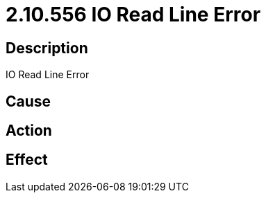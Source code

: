 = 2.10.556 IO Read Line Error
:imagesdir: img

== Description
IO Read Line Error

== Cause
 

== Action
 

== Effect 
 

